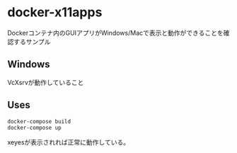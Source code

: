 * docker-x11apps

Dockerコンテナ内のGUIアプリがWindows/Macで表示と動作ができることを確認するサンプル

** Windows

VcXsrvが動作していること

** Uses

#+begin_src bash
  docker-compose build
  docker-compose up
#+end_src

xeyesが表示されれば正常に動作している。

